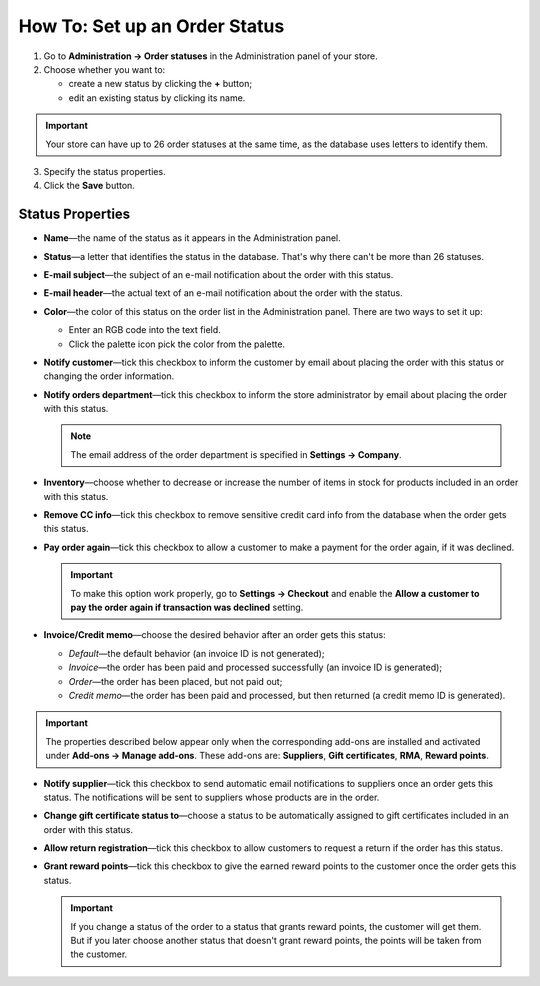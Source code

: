 ******************************
How To: Set up an Order Status
******************************

1. Go to **Administration → Order statuses** in the Administration panel of your store.

2. Choose whether you want to:

   * create a new status by clicking the **+** button;

   * edit an existing status by clicking its name.

.. important ::

    Your store can have up to 26 order statuses at the same time, as the database uses letters to identify them.

.. image:: img/order_status_02.png
    :align: center
    :alt: Add status

3. Specify the status properties.

4. Click the **Save** button.

=================
Status Properties
=================

* **Name**—the name of the status as it appears in the Administration panel.

* **Status**—a letter that identifies the status in the database. That's why there can't be more than 26 statuses.

* **E-mail subject**—the subject of an e-mail notification about the order with this status.

* **E-mail header**—the actual text of an e-mail notification about the order with the status.

* **Color**—the color of this status on the order list in the Administration panel. There are two ways to set it up:

  * Enter an RGB code into the text field.

  * Click the palette icon pick the color from the palette.

* **Notify customer**—tick this checkbox to inform the customer by email about placing the order with this status or changing the order information.

* **Notify orders department**—tick this checkbox to inform the store administrator by email about placing the order with this status.

  .. note ::

      The email address of the order department is specified in **Settings → Company**.

* **Inventory**—choose whether to decrease or increase the number of items in stock for products included in an order with this status.

* **Remove CC info**—tick this checkbox to remove sensitive credit card info from the database when the order gets this status.
    
* **Pay order again**—tick this checkbox to allow a customer to make a payment for the order again, if it was declined.

  .. important ::

      To make this option work properly, go to **Settings → Checkout** and enable the **Allow a customer to pay the order again if transaction was declined** setting.

*  **Invoice/Credit memo**—choose the desired behavior after an order gets this status: 

   * *Default*—the default behavior (an invoice ID is not generated); 

   * *Invoice*—the order has been paid and processed successfully (an invoice ID is generated); 

   * *Order*—the order has been placed, but not paid out; 

   * *Credit memo*—the order has been paid and processed, but then returned (a credit memo ID is generated).

.. important ::

      The properties described below appear only when the corresponding add-ons are installed and activated under **Add-ons → Manage add-ons**. These add-ons are: **Suppliers**, **Gift certificates**, **RMA**, **Reward points**.

* **Notify supplier**—tick this checkbox to send automatic email notifications to suppliers once an order gets this status. The notifications will be sent to suppliers whose products are in the order.

* **Change gift certificate status to**—choose a status to be automatically assigned to gift certificates included in an order with this status.

* **Allow return registration**—tick this checkbox to allow customers to request a return if the order has this status.

* **Grant reward points**—tick this checkbox to give the earned reward points to the customer once the order gets this status. 

  .. important::

      If you change a status of the order to a status that grants reward points, the customer will get them. But if you later choose another status that doesn't grant reward points, the points will be taken from the customer.

.. image:: img/order_status_01.png
    :align: center
    :alt: Status properties
